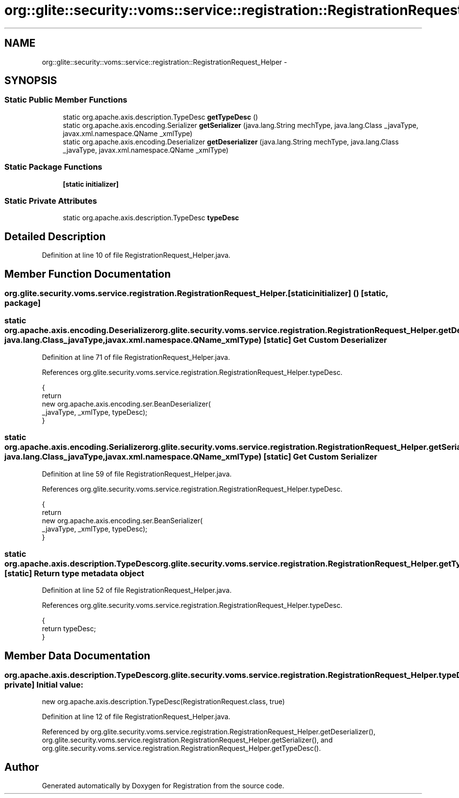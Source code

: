 .TH "org::glite::security::voms::service::registration::RegistrationRequest_Helper" 3 "Wed Jul 13 2011" "Version 4" "Registration" \" -*- nroff -*-
.ad l
.nh
.SH NAME
org::glite::security::voms::service::registration::RegistrationRequest_Helper \- 
.SH SYNOPSIS
.br
.PP
.SS "Static Public Member Functions"

.in +1c
.ti -1c
.RI "static org.apache.axis.description.TypeDesc \fBgetTypeDesc\fP ()"
.br
.ti -1c
.RI "static org.apache.axis.encoding.Serializer \fBgetSerializer\fP (java.lang.String mechType, java.lang.Class _javaType, javax.xml.namespace.QName _xmlType)"
.br
.ti -1c
.RI "static org.apache.axis.encoding.Deserializer \fBgetDeserializer\fP (java.lang.String mechType, java.lang.Class _javaType, javax.xml.namespace.QName _xmlType)"
.br
.in -1c
.SS "Static Package Functions"

.in +1c
.ti -1c
.RI "\fB[static initializer]\fP"
.br
.in -1c
.SS "Static Private Attributes"

.in +1c
.ti -1c
.RI "static org.apache.axis.description.TypeDesc \fBtypeDesc\fP"
.br
.in -1c
.SH "Detailed Description"
.PP 
Definition at line 10 of file RegistrationRequest_Helper.java.
.SH "Member Function Documentation"
.PP 
.SS "org.glite.security.voms.service.registration.RegistrationRequest_Helper.[static initializer] ()\fC [static, package]\fP"
.SS "static org.apache.axis.encoding.Deserializer org.glite.security.voms.service.registration.RegistrationRequest_Helper.getDeserializer (java.lang.StringmechType, java.lang.Class_javaType, javax.xml.namespace.QName_xmlType)\fC [static]\fP"Get Custom Deserializer 
.PP
Definition at line 71 of file RegistrationRequest_Helper.java.
.PP
References org.glite.security.voms.service.registration.RegistrationRequest_Helper.typeDesc.
.PP
.nf
                                               {
        return 
          new  org.apache.axis.encoding.ser.BeanDeserializer(
            _javaType, _xmlType, typeDesc);
    }
.fi
.SS "static org.apache.axis.encoding.Serializer org.glite.security.voms.service.registration.RegistrationRequest_Helper.getSerializer (java.lang.StringmechType, java.lang.Class_javaType, javax.xml.namespace.QName_xmlType)\fC [static]\fP"Get Custom Serializer 
.PP
Definition at line 59 of file RegistrationRequest_Helper.java.
.PP
References org.glite.security.voms.service.registration.RegistrationRequest_Helper.typeDesc.
.PP
.nf
                                               {
        return 
          new  org.apache.axis.encoding.ser.BeanSerializer(
            _javaType, _xmlType, typeDesc);
    }
.fi
.SS "static org.apache.axis.description.TypeDesc org.glite.security.voms.service.registration.RegistrationRequest_Helper.getTypeDesc ()\fC [static]\fP"Return type metadata object 
.PP
Definition at line 52 of file RegistrationRequest_Helper.java.
.PP
References org.glite.security.voms.service.registration.RegistrationRequest_Helper.typeDesc.
.PP
.nf
                                                                     {
        return typeDesc;
    }
.fi
.SH "Member Data Documentation"
.PP 
.SS "org.apache.axis.description.TypeDesc \fBorg.glite.security.voms.service.registration.RegistrationRequest_Helper.typeDesc\fP\fC [static, private]\fP"\fBInitial value:\fP
.PP
.nf

        new org.apache.axis.description.TypeDesc(RegistrationRequest.class, true)
.fi
.PP
Definition at line 12 of file RegistrationRequest_Helper.java.
.PP
Referenced by org.glite.security.voms.service.registration.RegistrationRequest_Helper.getDeserializer(), org.glite.security.voms.service.registration.RegistrationRequest_Helper.getSerializer(), and org.glite.security.voms.service.registration.RegistrationRequest_Helper.getTypeDesc().

.SH "Author"
.PP 
Generated automatically by Doxygen for Registration from the source code.
